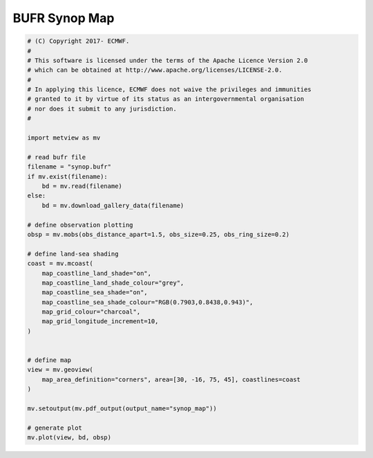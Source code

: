 .. only:: html

    .. note::
        :class: sphx-glr-download-link-note

        Click :ref:`here <sphx_glr_download_auto_examples_synop_map.py>`     to download the full example code
    .. rst-class:: sphx-glr-example-title

    .. _sphx_glr_auto_examples_synop_map.py:


BUFR Synop Map
==============================================



.. image:: /auto_examples/images/sphx_glr_synop_map_001.png
    :alt: synop map
    :class: sphx-glr-single-img






.. code-block:: default


    # (C) Copyright 2017- ECMWF.
    #
    # This software is licensed under the terms of the Apache Licence Version 2.0
    # which can be obtained at http://www.apache.org/licenses/LICENSE-2.0.
    #
    # In applying this licence, ECMWF does not waive the privileges and immunities
    # granted to it by virtue of its status as an intergovernmental organisation
    # nor does it submit to any jurisdiction.
    #

    import metview as mv

    # read bufr file
    filename = "synop.bufr"
    if mv.exist(filename):
        bd = mv.read(filename)
    else:
        bd = mv.download_gallery_data(filename)

    # define observation plotting
    obsp = mv.mobs(obs_distance_apart=1.5, obs_size=0.25, obs_ring_size=0.2)

    # define land-sea shading
    coast = mv.mcoast(
        map_coastline_land_shade="on",
        map_coastline_land_shade_colour="grey",
        map_coastline_sea_shade="on",
        map_coastline_sea_shade_colour="RGB(0.7903,0.8438,0.943)",
        map_grid_colour="charcoal",
        map_grid_longitude_increment=10,
    )


    # define map
    view = mv.geoview(
        map_area_definition="corners", area=[30, -16, 75, 45], coastlines=coast
    )

    mv.setoutput(mv.pdf_output(output_name="synop_map"))

    # generate plot
    mv.plot(view, bd, obsp)


.. _sphx_glr_download_auto_examples_synop_map.py:


.. only :: html

 .. container:: sphx-glr-footer
    :class: sphx-glr-footer-example



  .. container:: sphx-glr-download sphx-glr-download-python

     :download:`Download Python source code: synop_map.py <synop_map.py>`



  .. container:: sphx-glr-download sphx-glr-download-jupyter

     :download:`Download Jupyter notebook: synop_map.ipynb <synop_map.ipynb>`


.. only:: html

 .. rst-class:: sphx-glr-signature

    `Gallery generated by Sphinx-Gallery <https://sphinx-gallery.github.io>`_
